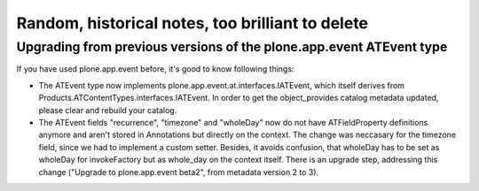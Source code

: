 Random, historical notes, too brilliant to delete
=================================================

Upgrading from previous versions of the plone.app.event ATEvent type
--------------------------------------------------------------------


If you have used plone.app.event before, it's good to know following things:

- The ATEvent type now implements plone.app.event.at.interfaces.IATEvent, which
  itself derives from Products.ATContentTypes.interfaces.IATEvent. In order to
  get the object_provides catalog metadata updated, please clear and rebuild
  your catalog.

- The ATEvent fields "recurrence", "timezone" and "wholeDay" now do not have
  ATFieldProperty definitions anymore and aren't stored in Annotations but
  directly on the context. The change was neccasary for the timezone field,
  since we had to implement a custom setter. Besides, it avoids confusion, that
  wholeDay has to be set as wholeDay for invokeFactory but as whole_day on the
  context itself.  There is an upgrade step, addressing this change ("Upgrade
  to plone.app.event beta2", from metadata version 2 to 3).



